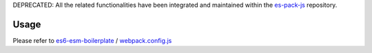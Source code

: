 DEPRECATED: All the related functionalities have been integrated and maintained within the `es-pack-js <https://github.com/w3reality/es-pack-js>`__ repository.

Usage
-----

Please refer to `es6-esm-boilerplate <https://github.com/w3reality/es6-esm-boilerplate>`__ / `webpack.config.js <https://github.com/w3reality/es6-esm-boilerplate/blob/master/webpack.config.js>`__

